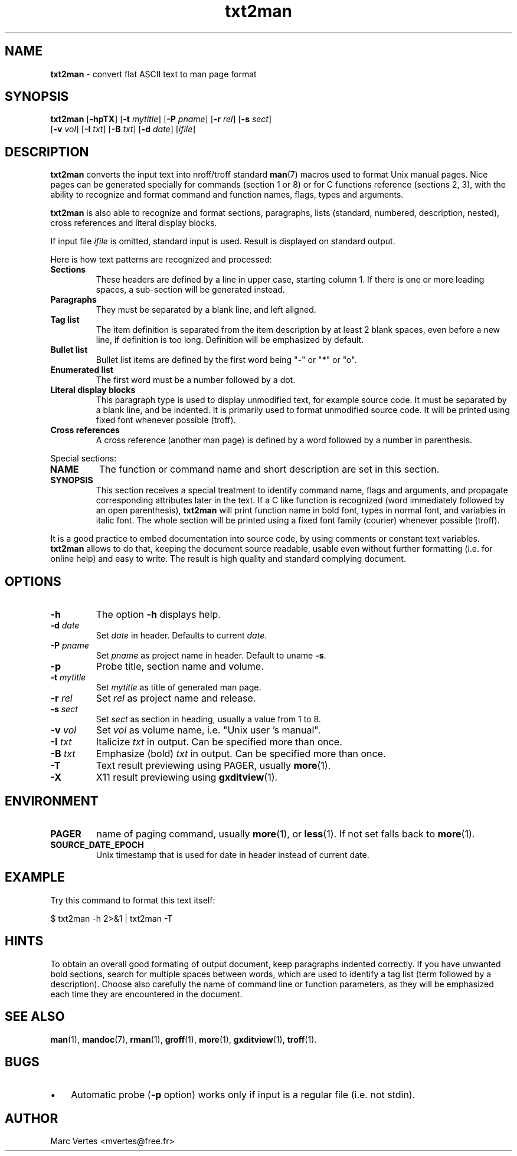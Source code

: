.\" Text automatically generated by txt2man
.TH txt2man 1 "16 March 2011" "txt2man-1.5.6" ""
.SH NAME
\fBtxt2man \fP- convert flat ASCII text to man page format
.SH SYNOPSIS
.nf
.fam C
\fBtxt2man\fP [\fB-hpTX\fP] [\fB-t\fP \fImytitle\fP] [\fB-P\fP \fIpname\fP] [\fB-r\fP \fIrel\fP] [\fB-s\fP \fIsect\fP]
        [\fB-v\fP \fIvol\fP] [\fB-I\fP \fItxt\fP] [\fB-B\fP \fItxt\fP] [\fB-d\fP \fIdate\fP] [\fIifile\fP]
.fam T
.fi
.fam T
.fi
.SH DESCRIPTION
\fBtxt2man\fP converts the input text into nroff/troff standard \fBman\fP(7)
macros used to format Unix manual pages. Nice pages can be generated
specially for commands (section 1 or 8) or for C functions reference
(sections 2, 3), with the ability to recognize and format command and
function names, flags, types and arguments.
.PP
\fBtxt2man\fP is also able to recognize and format sections, paragraphs,
lists (standard, numbered, description, nested), cross references and
literal display blocks.
.PP
If input file \fIifile\fP is omitted, standard input is used. Result is
displayed on standard output.
.PP
Here is how text patterns are recognized and processed:
.TP
.B
Sections
These headers are defined by a line in upper case, starting
column 1. If there is one or more leading spaces, a
sub-section will be generated instead.
.TP
.B
Paragraphs
They must be separated by a blank line, and left aligned.
.TP
.B
Tag list
The item definition is separated from the item description
by at least 2 blank spaces, even before a new line, if
definition is too long. Definition will be emphasized
by default.
.TP
.B
Bullet list
Bullet list items are defined by the first word being "-"
or "*" or "o".
.TP
.B
Enumerated list
The first word must be a number followed by a dot.
.TP
.B
Literal display blocks
This paragraph type is used to display unmodified text,
for example source code. It must be separated by a blank
line, and be indented. It is primarily used to format
unmodified source code. It will be printed using fixed font
whenever possible (troff).
.TP
.B
Cross references
A cross reference (another man page) is defined by a word
followed by a number in parenthesis.
.PP
Special sections:
.TP
.B
NAME
The function or command name and short description are set in
this section.
.TP
.B
SYNOPSIS
This section receives a special treatment to identify command
name, flags and arguments, and propagate corresponding
attributes later in the text. If a C like function is recognized
(word immediately followed by an open parenthesis), \fBtxt2man\fP will
print function name in bold font, types in normal font, and
variables in italic font. The whole section will be printed using
a fixed font family (courier) whenever possible (troff).
.PP
It is a good practice to embed documentation into source code, by using
comments or constant text variables. \fBtxt2man\fP allows to do that, keeping
the document source readable, usable even without further formatting
(i.e. for online help) and easy to write. The result is high quality
and standard complying document.
.SH OPTIONS
.TP
.B
\fB-h\fP
The option \fB-h\fP displays help.
.TP
.B
\fB-d\fP \fIdate\fP
Set \fIdate\fP in header. Defaults to current \fIdate\fP.
.TP
.B
\fB-P\fP \fIpname\fP
Set \fIpname\fP as project name in header. Default to uname \fB-s\fP.
.TP
.B
\fB-p\fP
Probe title, section name and volume.
.TP
.B
\fB-t\fP \fImytitle\fP
Set \fImytitle\fP as title of generated man page.
.TP
.B
\fB-r\fP \fIrel\fP
Set \fIrel\fP as project name and release.
.TP
.B
\fB-s\fP \fIsect\fP
Set \fIsect\fP as section in heading, usually a value from 1 to 8.
.TP
.B
\fB-v\fP \fIvol\fP
Set \fIvol\fP as volume name, i.e. "Unix user 's manual".
.TP
.B
\fB-I\fP \fItxt\fP
Italicize \fItxt\fP in output. Can be specified more than once.
.TP
.B
\fB-B\fP \fItxt\fP
Emphasize (bold) \fItxt\fP in output. Can be specified more than once.
.TP
.B
\fB-T\fP
Text result previewing using PAGER, usually \fBmore\fP(1).
.TP
.B
\fB-X\fP
X11 result previewing using \fBgxditview\fP(1).
.SH ENVIRONMENT
.TP
.B
PAGER
name of paging command, usually \fBmore\fP(1), or \fBless\fP(1). If not set
falls back to \fBmore\fP(1).
.TP
.B
SOURCE_DATE_EPOCH
Unix timestamp that is used for date in header instead of current date.
.SH EXAMPLE
Try this command to format this text itself:
.PP
.nf
.fam C
      $ txt2man -h 2>&1 | txt2man -T
.fam T
.fi
.SH HINTS
To obtain an overall good formating of output document, keep paragraphs
indented correctly. If you have unwanted bold sections, search for
multiple spaces between words, which are used to identify a tag list
(term followed by a description). Choose also carefully the name of
command line or function parameters, as they will be emphasized each
time they are encountered in the document.
.SH SEE ALSO
\fBman\fP(1), \fBmandoc\fP(7), \fBrman\fP(1), \fBgroff\fP(1), \fBmore\fP(1), \fBgxditview\fP(1), \fBtroff\fP(1).
.SH BUGS
.IP \(bu 3
Automatic probe (\fB-p\fP option) works only if input is a regular file (i.e.
not stdin).
.SH AUTHOR
Marc Vertes <mvertes@free.fr>
